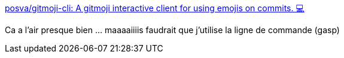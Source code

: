 :jbake-type: post
:jbake-status: published
:jbake-title: posva/gitmoji-cli: A gitmoji interactive client for using emojis on commits. 💻
:jbake-tags: gitmoji,git,command-line,commit,message,interface,_mois_mai,_année_2020
:jbake-date: 2020-05-05
:jbake-depth: ../
:jbake-uri: shaarli/1588686676000.adoc
:jbake-source: https://nicolas-delsaux.hd.free.fr/Shaarli?searchterm=https%3A%2F%2Fgithub.com%2Fposva%2Fgitmoji-cli&searchtags=gitmoji+git+command-line+commit+message+interface+_mois_mai+_ann%C3%A9e_2020
:jbake-style: shaarli

https://github.com/posva/gitmoji-cli[posva/gitmoji-cli: A gitmoji interactive client for using emojis on commits. 💻]

Ca a l'air presque bien ... maaaaiiiis faudrait que j'utilise la ligne de commande (gasp)
